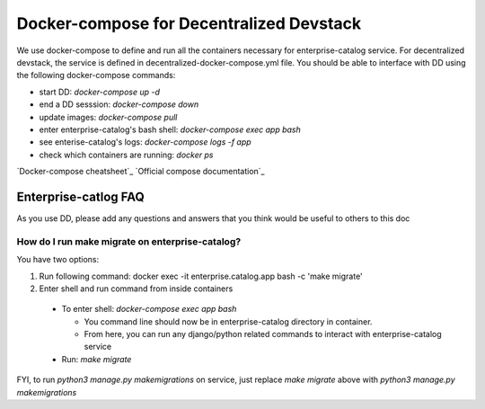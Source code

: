 Docker-compose for Decentralized Devstack
=========================================

We use docker-compose to define and run all the containers necessary for enterprise-catalog service. For decentralized devstack, the service is defined in decentralized-docker-compose.yml file. You should be able to interface with DD using the following docker-compose commands:

- start DD: `docker-compose up -d`
- end a DD sesssion: `docker-compose down`
- update images: `docker-compose pull`
- enter enterprise-catalog's bash shell: `docker-compose exec app bash`
- see enterise-catalog's logs: `docker-compose logs -f app`
- check which containers are running: `docker ps`

`Docker-compose cheatsheet`_
`Official compose documentation`_

.. _ Docker-compose cheatsheet: https://devhints.io/docker-compose
.. _ Official compose documentation: https://docs.docker.com/compose/

Enterprise-catlog FAQ
---------------------

As you use DD, please add any questions and answers that you think would be useful to others to this doc

How do I run make migrate on enterprise-catalog?
~~~~~~~~~~~~~~~~~~~~~~~~~~~~~~~~~~~~~~~~~~~~~~~

You have two options: 

1) Run following command: docker exec -it enterprise.catalog.app bash -c 'make migrate'
2) Enter shell and run command from inside containers

  - To enter shell: `docker-compose exec app bash`

    + You command line should now be in enterprise-catalog directory in container.
    + From here, you can run any django/python related commands to interact with enterprise-catalog service

  - Run: `make migrate`

FYI, to run `python3 manage.py makemigrations` on service, just replace `make migrate` above with `python3 manage.py makemigrations`





